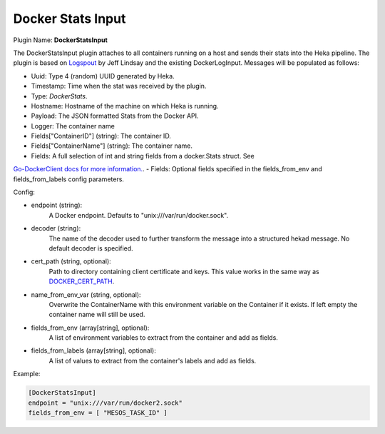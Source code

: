 .. _config_docker_stats_input:

Docker Stats Input
==================

.. versionadded:: 0.11

Plugin Name: **DockerStatsInput**

The DockerStatsInput plugin attaches to all containers running on a host and
sends their stats into the Heka pipeline. The plugin is based on
`Logspout <https://github.com/progrium/logspout>`_ by Jeff Lindsay and the existing
DockerLogInput.
Messages will be populated as follows:

- Uuid: Type 4 (random) UUID generated by Heka.
- Timestamp: Time when the stat was received by the plugin.
- Type: `DockerStats`.
- Hostname: Hostname of the machine on which Heka is running.
- Payload: The JSON formatted Stats from the Docker API.
- Logger: The container name
- Fields["ContainerID"] (string): The container ID.
- Fields["ContainerName"] (string): The container name.
- Fields: A full selection of int and string fields from a docker.Stats struct. See
`Go-DockerClient docs for more information. <https://godoc.org/github.com/fsouza/go-dockerclient#Stats>`_.
- Fields: Optional fields specified in the fields_from_env and fields_from_labels config parameters.

Config:

- endpoint (string):
    A Docker endpoint. Defaults to "unix:///var/run/docker.sock".
- decoder (string):
    The name of the decoder used to further transform the message into a
    structured hekad message. No default decoder is specified.
- cert_path (string, optional):
    Path to directory containing client certificate and keys. This value works
    in the same way as `DOCKER_CERT_PATH <https://docs.docker.com/articles/https/#client-modes>`_.
- name_from_env_var (string, optional):
    Overwrite the ContainerName with this environment variable on the Container
    if it exists. If left empty the container name will still be used.
- fields_from_env (array[string], optional):
    A list of environment variables to extract from the container and add as fields.
- fields_from_labels (array[string], optional):
   A list of values to extract from the container's labels and add as fields.

Example:

.. code-block:: ini

   [DockerStatsInput]
   endpoint = "unix:///var/run/docker2.sock"
   fields_from_env = [ "MESOS_TASK_ID" ]
